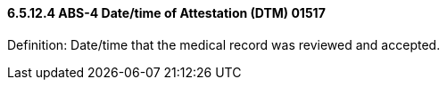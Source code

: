 ==== 6.5.12.4 ABS-4 Date/time of Attestation (DTM) 01517

Definition: Date/time that the medical record was reviewed and accepted.

